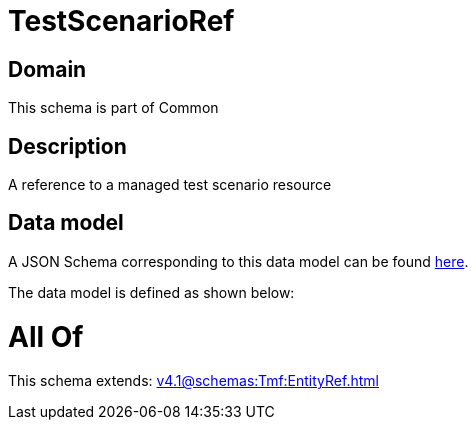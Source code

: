 = TestScenarioRef

[#domain]
== Domain

This schema is part of Common

[#description]
== Description

A reference to a managed test scenario resource


[#data_model]
== Data model

A JSON Schema corresponding to this data model can be found https://tmforum.org[here].

The data model is defined as shown below:


= All Of 
This schema extends: xref:v4.1@schemas:Tmf:EntityRef.adoc[]
